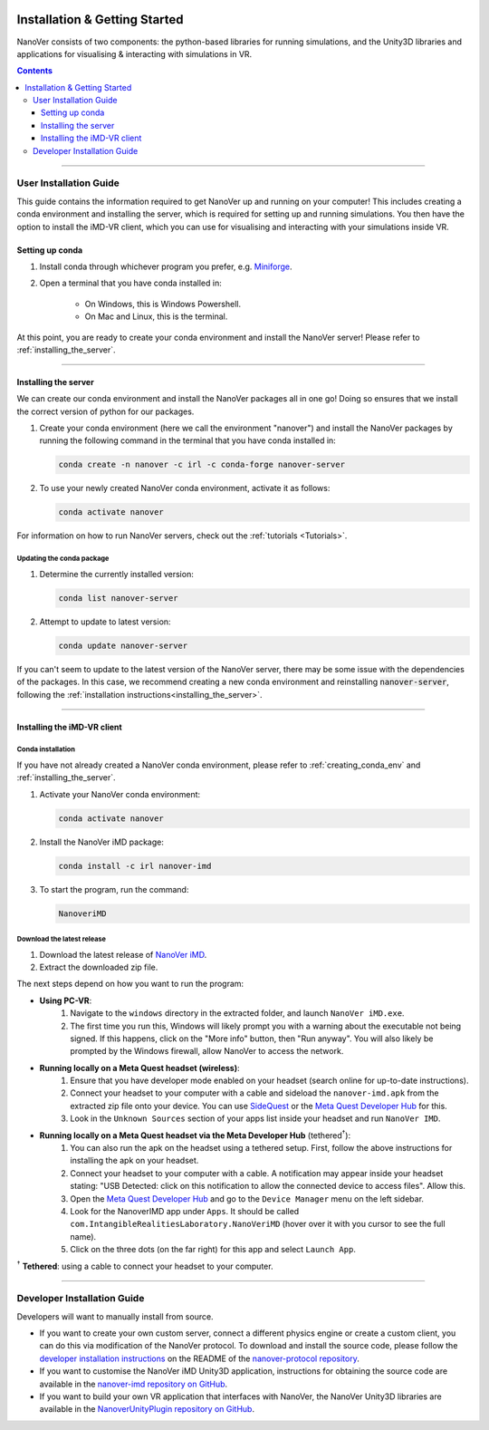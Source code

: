  .. _installation:

==============================
Installation & Getting Started
==============================

NanoVer consists of two components: the python-based libraries
for running simulations, and the Unity3D libraries
and applications for visualising & interacting with simulations
in VR.

.. contents:: Contents
    :depth: 3

----

.. _user_installation_guide:

#######################
User Installation Guide
#######################

This guide contains the information required to get NanoVer up and running on your computer! This includes
creating a conda environment and installing the server, which is required for setting up and running simulations. You
then have the option to install the iMD-VR client, which you can use for visualising and interacting with your simulations
inside VR.

.. _creating_conda_env:

Setting up conda
################

#. Install conda through whichever program you prefer, e.g. `Miniforge <https://github.com/conda-forge/miniforge>`_.
#. Open a terminal that you have conda installed in:

    * On Windows, this is Windows Powershell.
    * On Mac and Linux, this is the terminal.

At this point, you are ready to create your conda environment and install the NanoVer server! Please refer to
:ref:`installing_the_server`.

----

.. _installing_the_server:

Installing the server
#####################

We can create our conda environment and install the NanoVer packages all in one go!
Doing so ensures that we install the correct version of python for our packages.

#. Create your conda environment (here we call the environment "nanover") and install the NanoVer
   packages by running the following command in the terminal that you have conda installed in:

   .. code:: bash

        conda create -n nanover -c irl -c conda-forge nanover-server

#. To use your newly created NanoVer conda environment, activate it as follows:

   .. code:: bash

        conda activate nanover

For information on how to run NanoVer servers, check out the :ref:`tutorials <Tutorials>`.

Updating the conda package
~~~~~~~~~~~~~~~~~~~~~~~~~~

#. Determine the currently installed version:

   .. code:: bash

        conda list nanover-server

#. Attempt to update to latest version:

   .. code:: bash

        conda update nanover-server

If you can't seem to update to the latest version of the NanoVer server, there may be some
issue with the dependencies of the packages. In this case, we recommend creating a new
conda environment and reinstalling :code:`nanover-server`, following the
:ref:`installation instructions<installing_the_server>`.

----


.. _installing_imdvr_client:

Installing the iMD-VR client
############################


.. _conda_installation_VR_client:

Conda installation
~~~~~~~~~~~~~~~~~~

If you have not already created a NanoVer conda environment, please refer to
:ref:`creating_conda_env` and :ref:`installing_the_server`.

#. Activate your NanoVer conda environment:

   .. code:: bash

        conda activate nanover

#. Install the NanoVer iMD package:

   .. code:: bash

        conda install -c irl nanover-imd

#. To start the program, run the command:

   .. code:: bash

        NanoveriMD


.. _download_latest_release_VR_client:

Download the latest release
~~~~~~~~~~~~~~~~~~~~~~~~~~~

#. Download the latest release of `NanoVer iMD <https://github.com/IRL2/nanover-imd/releases>`_.

#. Extract the downloaded zip file.

The next steps depend on how you want to run the program:

* **Using PC-VR**:
    #. Navigate to the ``windows`` directory in the extracted folder, and launch ``NanoVer iMD.exe``.
    #. The first time you run this, Windows will likely prompt you with a warning about the executable not being signed.
       If this happens, click on the "More info" button, then "Run anyway". You will also likely be prompted by the
       Windows firewall, allow NanoVer to access the network.

* **Running locally on a Meta Quest headset (wireless)**:
    #. Ensure that you have developer mode enabled on your headset (search online for up-to-date instructions).
    #. Connect your headset to your computer with a cable and sideload the ``nanover-imd.apk`` from the extracted zip
       file onto your device. You can use `SideQuest <https://sidequestvr.com>`_ or the
       `Meta Quest Developer Hub <https://developer.oculus.com/meta-quest-developer-hub/>`_ for this.
    #. Look in the ``Unknown Sources`` section of your apps list inside your headset and run ``NanoVer IMD``.

* **Running locally on a Meta Quest headset via the Meta Developer Hub** (tethered\ :sup:`†`):
    #. You can also run the apk on the headset using a tethered setup. First, follow the above instructions for
       installing the apk on your headset.
    #. Connect your headset to your computer with a cable. A notification may appear inside your headset stating:
       "USB Detected: click on this notification to allow the connected device to access files". Allow this.
    #. Open the `Meta Quest Developer Hub <https://developer.oculus.com/meta-quest-developer-hub/>`_ and go to the
       ``Device Manager`` menu on the left sidebar.
    #. Look for the NanoverIMD app under ``Apps``. It should be called ``com.IntangibleRealitiesLaboratory.NanoVeriMD``
       (hover over it with you cursor to see the full name).
    #. Click on the three dots (on the far right) for this app and select ``Launch App``.

\ :sup:`†` **Tethered**: using a cable to connect your headset to your computer.


----


.. _developer_installation_guide:

############################
Developer Installation Guide
############################

Developers will want to manually install from source.

* If you want to create your own custom server, connect a different physics engine or create a custom client,
  you can do this via modification of the NanoVer protocol. To download and install the source code, please follow the
  `developer installation instructions
  <https://github.com/IRL2/nanover-protocol?tab=readme-ov-file#setup-nanover-protocol-for-developers-on-mac-and-linux>`_
  on the README of the `nanover-protocol repository <https://github.com/IRL2/nanover-protocol>`_.

* If you want to customise the NanoVer iMD Unity3D application, instructions for obtaining the source code are available
  in the `nanover-imd repository on GitHub <https://github.com/IRL2/nanover-imd>`_.

* If you want to build your own VR application that interfaces with NanoVer, the NanoVer Unity3D libraries are available
  in the `NanoverUnityPlugin repository on GitHub <https://github.com/IRL2/NanoverUnityPlugin>`_.
